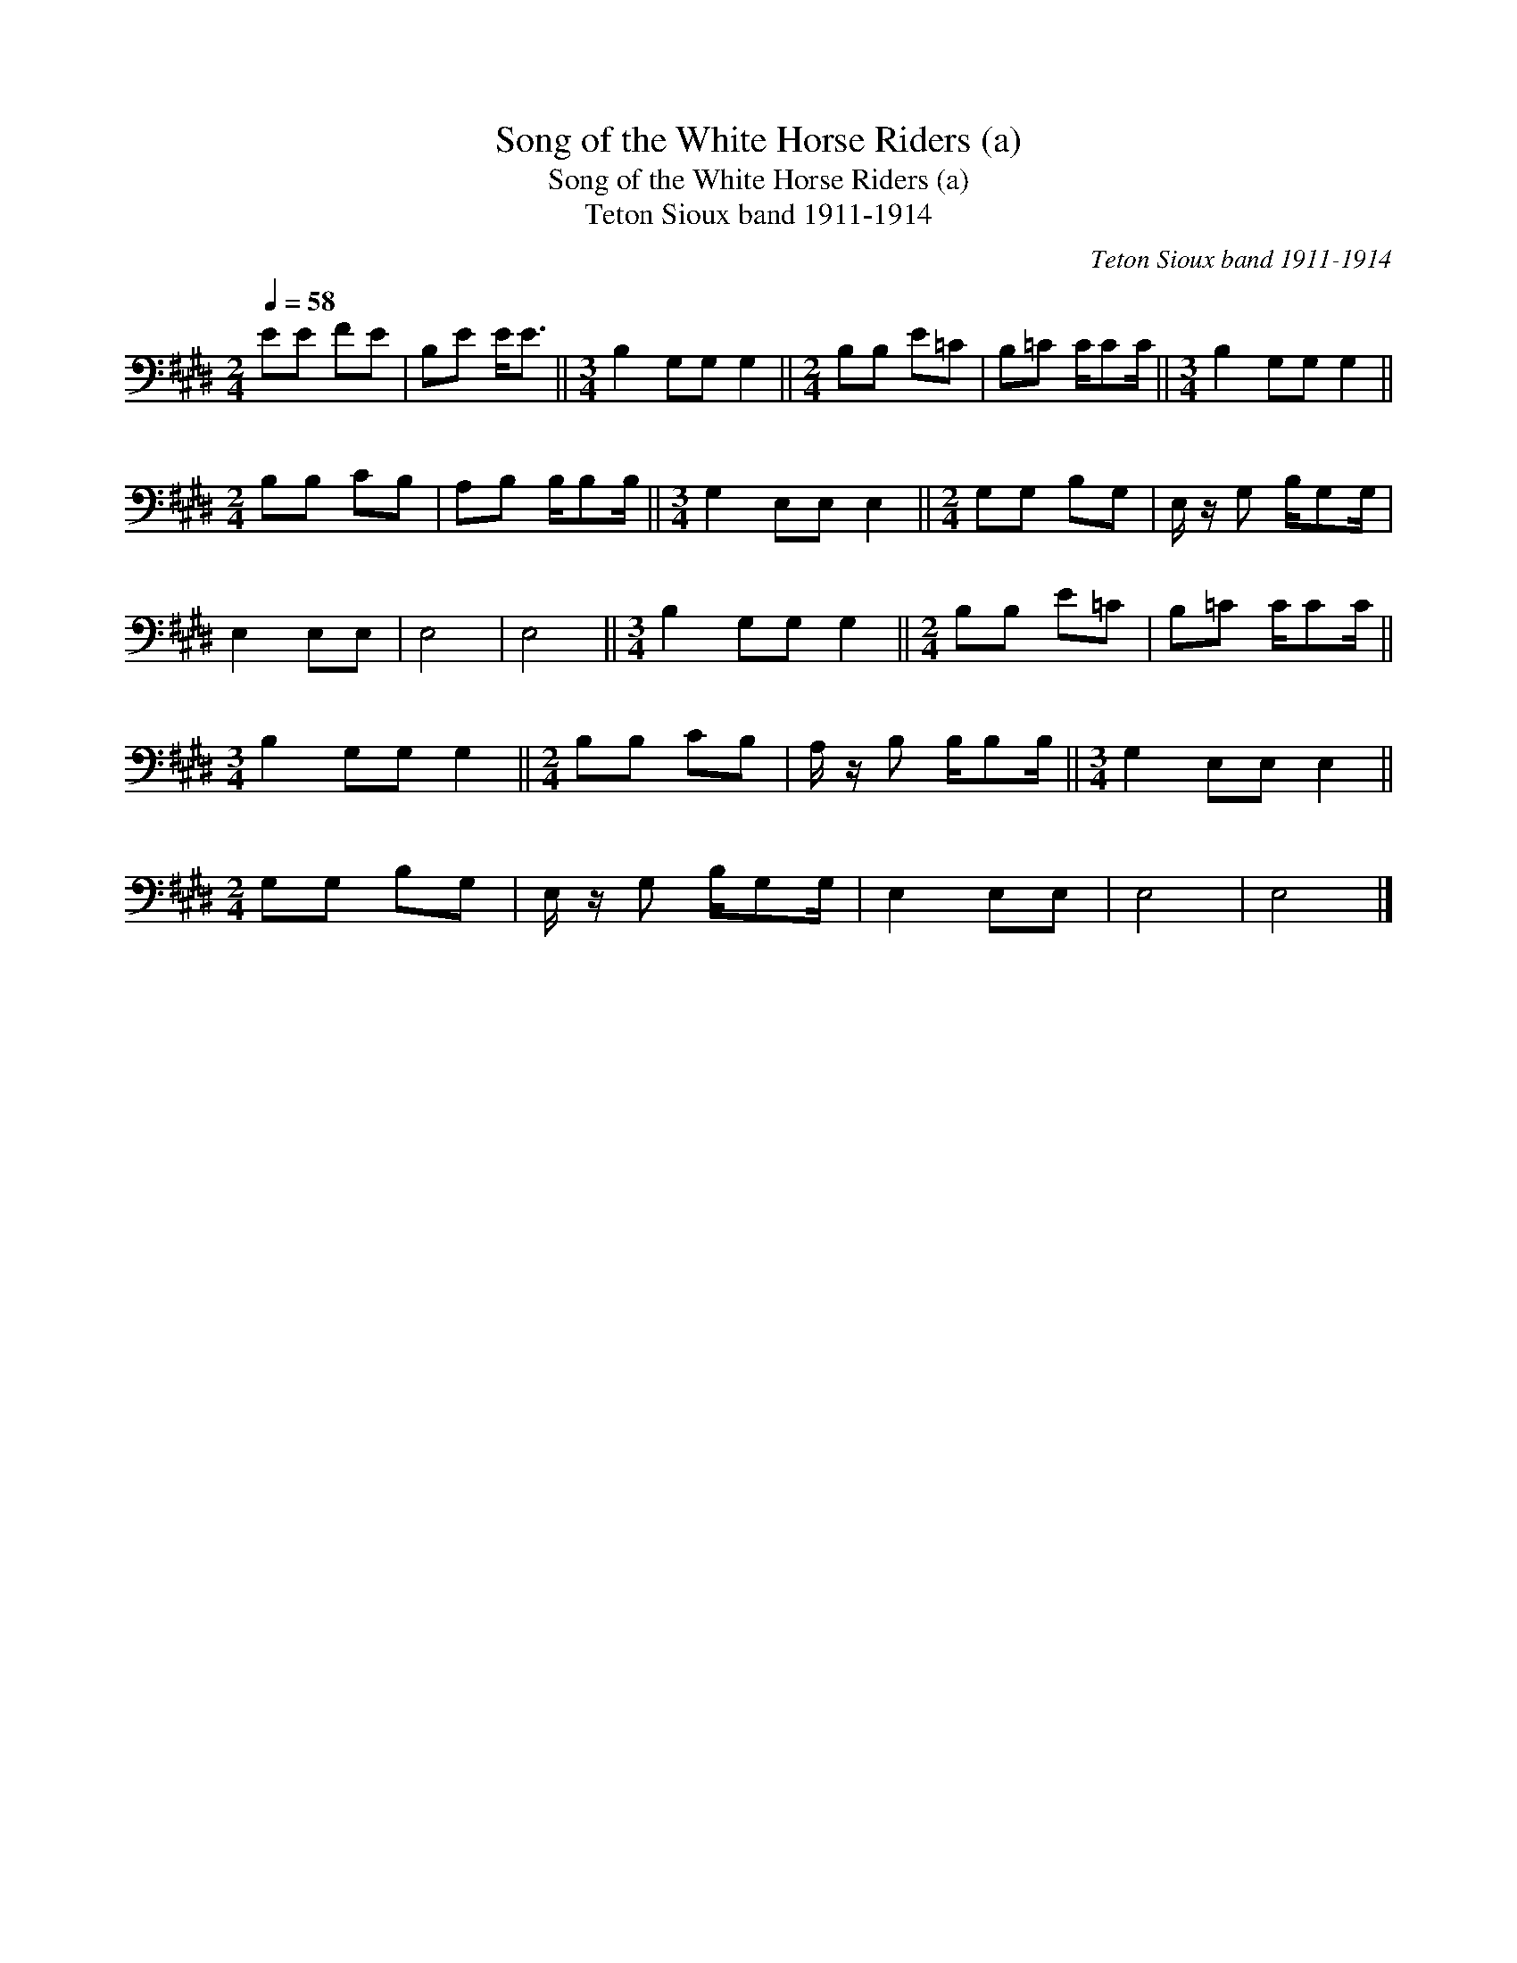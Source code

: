 X:1
T:Song of the White Horse Riders (a)
T:Song of the White Horse Riders (a)
T:Teton Sioux band 1911-1914
C:Teton Sioux band 1911-1914
L:1/8
Q:1/4=58
M:2/4
K:E
V:1 bass 
V:1
 EE FE | B,E E<E ||[M:3/4] B,2 G,G, G,2 ||[M:2/4] B,B, E=C | B,=C C/CC/ ||[M:3/4] B,2 G,G, G,2 || %6
[M:2/4] B,B, CB, | A,B, B,/B,B,/ ||[M:3/4] G,2 E,E, E,2 ||[M:2/4] G,G, B,G, | E,/ z/ G, B,/G,G,/ | %11
 E,2 E,E, | E,4 | E,4 ||[M:3/4] B,2 G,G, G,2 ||[M:2/4] B,B, E=C | B,=C C/CC/ || %17
[M:3/4] B,2 G,G, G,2 ||[M:2/4] B,B, CB, | A,/ z/ B, B,/B,B,/ ||[M:3/4] G,2 E,E, E,2 || %21
[M:2/4] G,G, B,G, | E,/ z/ G, B,/G,G,/ | E,2 E,E, | E,4 | E,4 |] %26

